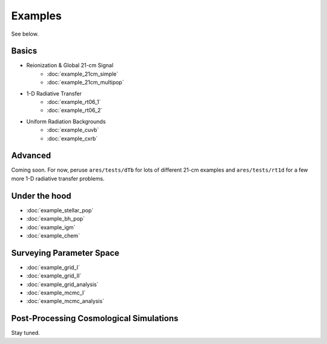 Examples
========
See below.

Basics
------
    
* Reionization & Global 21-cm Signal
    * :doc:`example_21cm_simple`
    * :doc:`example_21cm_multipop`
    
* 1-D Radiative Transfer    
    * :doc:`example_rt06_1`
    * :doc:`example_rt06_2`
    
* Uniform Radiation Backgrounds
    * :doc:`example_cuvb`
    * :doc:`example_cxrb`

Advanced
--------
Coming soon. For now, peruse ``ares/tests/dTb`` for lots of different 21-cm examples and
``ares/tests/rt1d`` for a few more 1-D radiative transfer problems.

Under the hood
--------------
* :doc:`example_stellar_pop`
* :doc:`example_bh_pop` 
* :doc:`example_igm`
* :doc:`example_chem`
 
Surveying Parameter Space
-------------------------
* :doc:`example_grid_I`
* :doc:`example_grid_II`
* :doc:`example_grid_analysis`
* :doc:`example_mcmc_I`
* :doc:`example_mcmc_analysis`

Post-Processing Cosmological Simulations
----------------------------------------
Stay tuned.

